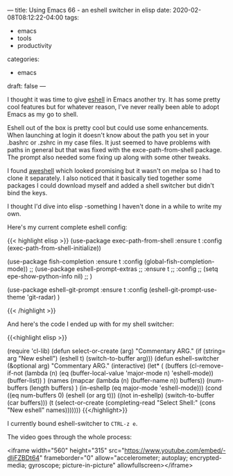 ---
title: Using Emacs 66 - an eshell switcher in elisp
date: 2020-02-08T08:12:22-04:00
tags:
- emacs
- tools
- productivity
categories: 
- emacs
draft: false
---

I thought it was time to give [[https://masteringemacs.org/article/complete-guide-mastering-eshell][eshell]] in Emacs another try. It has some
pretty cool features but for whatever reason, I've never really been
able to adopt Emacs as my go to shell.

Eshell out of the box is pretty cool but could use some
enhancements. When launching at login it doesn't know about the path
you set in your .bashrc or .zshrc in my case files. It just seemed to
have problems with paths in general but that was fixed with the
exce-path-from-shell package. The prompt also needed some fixing up
along with some other tweaks. 

I found [[https://github.com/manateelazycat/aweshell][aweshell]] which looked promising but it wasn't on melpa so I
had to clone it separately. I also noticed that it basically tied
together some packages I could download myself and added a shell
switcher but didn't bind the keys.

I thought I'd dive into elisp -something I haven't done in a while to
write my own.

Here's my current complete eshell config:

{{< highlight elisp >}}
(use-package exec-path-from-shell
  :ensure t
  :config
  (exec-path-from-shell-initialize))


    (use-package fish-completion
    :ensure t
    :config
    (global-fish-completion-mode))
  ;; (use-package eshell-prompt-extras 
  ;; :ensure t
  ;; :config
  ;; (setq epe-show-python-info nil)
  ;; )

  (use-package eshell-git-prompt
  :ensure t
  :config
  (eshell-git-prompt-use-theme 'git-radar)
  )

{{< /highlight >}}

And here's the code I ended up with for my shell switcher:

{{<highlight elisp >}}

#+BEGIN_SRC emacs-lisp
  (require 'cl-lib)
  (defun select-or-create (arg)
    "Commentary ARG."
    (if (string= arg "New eshell")
        (eshell t)
      (switch-to-buffer arg)))
  (defun eshell-switcher (&optional arg)
    "Commentary ARG."
    (interactive)
    (let* (
           (buffers (cl-remove-if-not (lambda (n) (eq (buffer-local-value 'major-mode n) 'eshell-mode)) (buffer-list)) )
           (names (mapcar (lambda (n) (buffer-name n)) buffers))
           (num-buffers (length buffers) )
           (in-eshellp (eq major-mode 'eshell-mode)))
      (cond ((eq num-buffers 0) (eshell (or arg t)))
            ((not in-eshellp) (switch-to-buffer (car buffers)))
            (t (select-or-create (completing-read "Select Shell:" (cons "New eshell" names)))))))
{{</highlight>}}

I currently bound eshell-switcher to ~CTRL-z e~. 

The video goes through the whole process:

<iframe width="560" height="315"
src="https://www.youtube.com/embed/-dIjFZBDt64" frameborder="0"
allow="accelerometer; autoplay; encrypted-media; gyroscope;
picture-in-picture" allowfullscreen></iframe>

